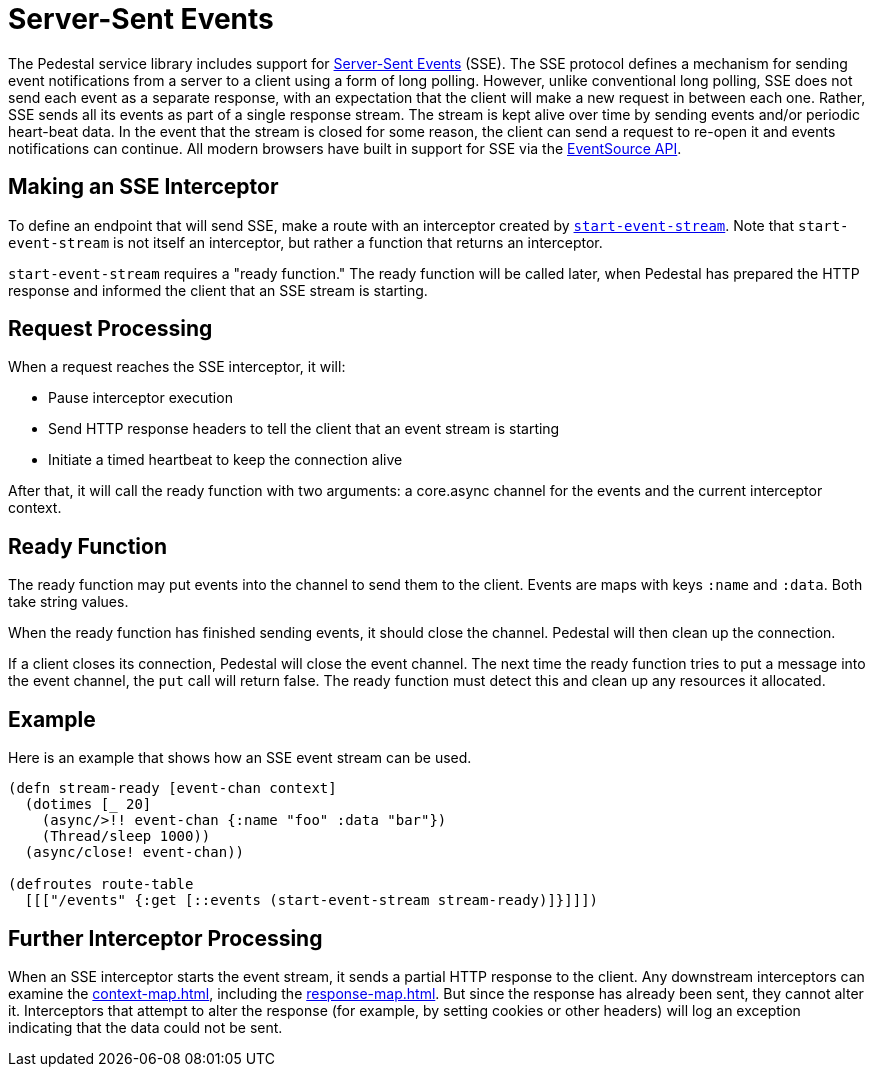 = Server-Sent Events

The Pedestal service library includes support for
http://www.w3.org/TR/eventsource/[Server-Sent Events] (SSE).
The SSE protocol defines a mechanism for sending event
notifications from a server to a client using a form of long polling.
However, unlike conventional long polling, SSE does not send each
event as a separate response, with an expectation that the client will
make a new request in between each one. Rather, SSE sends all its
events as part of a single response stream. The stream is kept alive
over time by sending events and/or periodic heart-beat data. In the
event that the stream is closed for some reason, the client can send a
request to re-open it and events notifications can continue. All
modern browsers have built in support for SSE via the
link:https://developer.mozilla.org/en-US/docs/Web/API/EventSource[EventSource API].

== Making an SSE Interceptor

To define an endpoint that will send SSE, make a route with an
interceptor created by
link:../api/io.pedestal.http.sse.html#var-start-event-stream[`start-event-stream`]. Note
that `start-event-stream` is not itself an interceptor, but rather a
function that returns an interceptor.

`start-event-stream` requires a "ready function." The ready function
will be called later, when Pedestal has prepared the HTTP response and
informed the client that an SSE stream is starting.

== Request Processing

When a request reaches the SSE interceptor, it will:

- Pause interceptor execution
- Send HTTP response headers to tell the client that an event stream is starting
- Initiate a timed heartbeat to keep the connection alive

After that, it will call the ready function with two arguments: a core.async
  channel for the events and the current interceptor context.

== Ready Function

The ready function may put events into the channel to send them to the
client. Events are maps with keys `:name` and `:data`. Both take
string values.

When the ready function has finished sending events, it should close
the channel. Pedestal will then clean up the connection.

If a client closes its connection, Pedestal will close the event channel. The next time the ready function tries to put a message into the event channel, the `put` call will return false. The ready function must detect this and clean up any resources it allocated.

== Example

Here is an example that shows how an SSE event stream can be used.

[source,clojure]
----
(defn stream-ready [event-chan context]
  (dotimes [_ 20]
    (async/>!! event-chan {:name "foo" :data "bar"})
    (Thread/sleep 1000))
  (async/close! event-chan))

(defroutes route-table
  [[["/events" {:get [::events (start-event-stream stream-ready)]}]]])
----

== Further Interceptor Processing

When an SSE interceptor starts the event stream, it sends a partial
HTTP response to the client. Any downstream interceptors can examine
the xref:context-map.adoc[], including the xref:response-map.adoc[].
But since the response has already
been sent, they cannot alter it. Interceptors that attempt to alter
the response (for example, by setting cookies or other headers) will
log an exception indicating that the data could not be sent.
